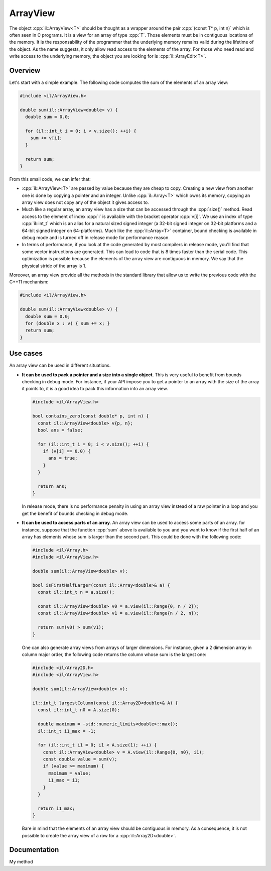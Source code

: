 .. role:: cpp(code)

    :language: cpp

ArrayView
=========

The object :cpp:`il::ArrayView<T>` should be thought as a wrapper around the
pair :cpp:`(const T* p, int n)` which is often seen in C programs. It is a view
for an array of type :cpp:`T`. Those elements must be in contiguous
locations of the memory. It is the responsability of the programmer that the
underlying memory remains valid during the lifetime of the object. As the name
suggests, it only allow read access to the elements of the array. For those who
need read and write access to the underlying memory, the object you are looking
for is :cpp:`il::ArrayEdit<T>`.

Overview
--------

Let's start with a simple example. The following code computes the sum of the
elements of an array view:

.. code-block:: cpp

    #include <il/ArrayView.h>

    double sum(il::ArrayView<double> v) {
      double sum = 0.0;

      for (il::int_t i = 0; i < v.size(); ++i) {
        sum += v[i];
      }

      return sum;
    }

From this small code, we can infer that:

- :cpp:`il::ArrayView<T>` are passed by value because they are cheap to copy.
  Creating a new view from another one is done by copying a pointer and an
  integer. Unlike :cpp:`il::Array<T>` which owns its memory, copying an array
  view does not copy any of the object it gives access to.
- Much like a regular array, an array view has a size that can be accessed
  through the :cpp:`size()` method. Read access to the element of index :cpp:`i`
  is available with the bracket operator :cpp:`v[i]`. We use an index of type
  :cpp:`il::int_t` which is an alias for a natural sized signed integer
  (a 32-bit signed integer on 32-bit platforms and a 64-bit
  signed integer on 64-platforms). Much like the :cpp:`il::Array<T>` container,
  bound checking is available in debug mode and is turned off in release mode
  for performance reason.
- In terms of performance, if you look at the code generated by most compilers
  in release mode,
  you'll find that some vector instructions are generated. This can lead to
  code that is 8 times faster than the serial code. This optimization
  is possible because the elements of the array view are contiguous in memory.
  We say that the physical stride of the array is 1.

Moreover, an array view provide all the methods in the standard library that
allow us to write the previous code with the C++11 mechanism:

.. code-block:: cpp

    #include <il/ArrayView.h>

    double sum(il::ArrayView<double> v) {
      double sum = 0.0;
      for (double x : v) { sum += x; }
      return sum;
    }

Use cases
---------

An array view can be used in different situations.

- **It can be used to pack a pointer and a size into a single object**.
  This is very useful to benefit from bounds checking in debug mode. For
  instance, if your API impose you to
  get a pointer to an array with the size of the array it points to, it is a
  good idea to pack this information into an array view.

  .. code-block:: cpp

    #include <il/ArrayView.h>

    bool contains_zero(const double* p, int n) {
      const il::ArrayView<double> v{p, n};
      bool ans = false;

      for (il::int_t i = 0; i < v.size(); ++i) {
        if (v[i] == 0.0) {
          ans = true;
        }
      }

      return ans;
    }

  In release mode, there is no performance penalty in using an array view
  instead of a raw pointer in a loop and you get the benefit of bounds checking
  in debug mode.


- **It can be used to access parts of an array**. An array view can be used to
  access some parts of an array. for instance, suppose that the function
  :cpp:`sum` above is available to you and you want to know if the first
  half of an array has elements whose sum is larger than the second part. This
  could be done with the following code:

  .. code-block:: cpp

    #include <il/Array.h>
    #include <il/ArrayView.h>

    double sum(il::ArrayView<double> v);

    bool isFirstHalfLarger(const il::Array<double>& a) {
      const il::int_t n = a.size();

      const il::ArrayView<double> v0 = a.view(il::Range{0, n / 2});
      const il::ArrayView<double> v1 = a.view(il::Range{n / 2, n});

      return sum(v0) > sum(v1);
    }

  One can also generate array views from arrays of larger dimensions. For
  instance, given a 2 dimension array in column major order, the following code
  returns the column whose sum is the largest one:

  .. code-block:: cpp

    #include <il/Array2D.h>
    #include <il/ArrayView.h>

    double sum(il::ArrayView<double> v);

    il::int_t largestColumn(const il::Array2D<double>& A) {
      const il::int_t n0 = A.size(0);

      double maximum = -std::numeric_limits<double>::max();
      il::int_t i1_max = -1;

      for (il::int_t i1 = 0; i1 < A.size(1); ++i) {
        const il::ArrayView<double> v = A.view(il::Range{0, n0}, i1);
        const double value = sum(v);
        if (value >= maximum) {
          maximum = value;
          i1_max = i1;
        }
      }

      return i1_max;
    }

  Bare in mind that the elements of an array view should be contiguous in
  memory. As a consequence, it is not possible to create the array view of a row
  for a :cpp:`il::Array2D<double>`.

Documentation
-------------

My method
